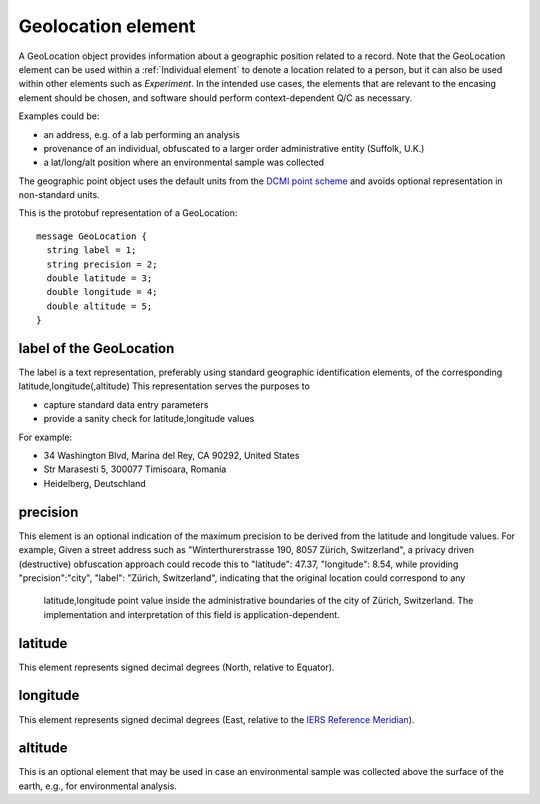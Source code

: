 ===================
Geolocation element
===================

A GeoLocation object provides information about a geographic position
related to a record. Note that the GeoLocation element can be used within
a :ref:`Individual element` to denote a location related to a person, but
it can also be used within other elements such as *Experiment*. In the intended use cases,
the elements that are relevant to the encasing element should be chosen, and software
should perform context-dependent Q/C as necessary.


Examples could be:

- an address, e.g. of a lab performing an analysis
- provenance of an individual, obfuscated to a larger order administrative entity (Suffolk, U.K.)
- a lat/long/alt position where an environmental sample was collected

The geographic point object uses the default units from the `DCMI point scheme <http://dublincore.org/documents/dcmi-point/>`_
and avoids optional representation in non-standard units.

This is the protobuf representation of a GeoLocation::

  message GeoLocation {  
    string label = 1;
    string precision = 2;
    double latitude = 3;
    double longitude = 4;
    double altitude = 5;
  }

label of the GeoLocation
========================
The label is a text representation, preferably using standard geographic identification
elements, of the corresponding latitude,longitude(,altitude)
This representation serves the purposes to

- capture standard data entry parameters
- provide a sanity check for latitude,longitude values

For example:

- 34 Washington Blvd, Marina del Rey, CA  90292, United States
- Str Marasesti 5, 300077 Timisoara, Romania
- Heidelberg, Deutschland

precision
=========
This element is an optional indication of the maximum precision to be derived from the
latitude and longitude values. For example,  Given a street address such as
"Winterthurerstrasse 190, 8057 Zürich, Switzerland", a privacy driven (destructive) obfuscation
approach could recode this to "latitude": 47.37, "longitude": 8.54, while providing
"precision":"city", "label": "Zürich, Switzerland", indicating that the original location could correspond to any
 latitude,longitude point value inside the administrative boundaries of
 the city of Zürich, Switzerland. The implementation and interpretation of this field is
 application-dependent.

latitude
========
This element represents signed decimal degrees (North, relative to Equator).

longitude
=========
This element represents signed decimal degrees (East, relative to the `IERS Reference Meridian <https://en.wikipedia.org/wiki/IERS_Reference_Meridian>`_).

altitude
========
This is an optional element that may be used in case an environmental sample was collected above the surface of the earth, e.g., for environmental analysis.
